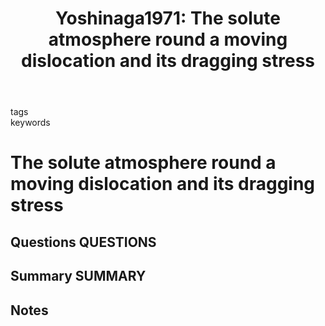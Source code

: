 #+TITLE: Yoshinaga1971: The solute atmosphere round a moving dislocation and its dragging stress
#+ROAM_KEY: cite:Yoshinaga1971
- tags ::
- keywords ::

* The solute atmosphere round a moving dislocation and its dragging stress
  :PROPERTIES:
  :Custom_ID: Yoshinaga1971
  :URL: https://doi.org/10.1080/14786437108217008
  :AUTHOR: Yoshinaga, H., & Morozumi, S.
  :NOTER_DOCUMENT: ~/Zotero/storage/MEZAWIJG/Yoshinaga and Morozumi - 1971 - The solute atmosphere round a moving dislocation a.pdf
  :NOTER_PAGE:
  :END:
** Questions :QUESTIONS:
** Summary :SUMMARY:
** Notes
